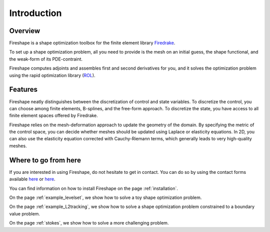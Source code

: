 Introduction
============

Overview
^^^^^^^^
Fireshape is a shape optimization toolbox for the finite
element library `Firedrake <https://www.firedrakeproject.org/>`_.

To set up a shape optimization problem, all you need to
provide is the mesh on an initial guess,
the shape functional, and the weak-form of its PDE-contraint.

Fireshape computes adjoints and assembles first and
second derivatives for you, and it solves the optimization
problem using the rapid optimization library (`ROL <https://trilinos.org/packages/rol/>`_).

Features
^^^^^^^^
Fireshape neatly distinguishes between the discretization
of control and state variables.
To discretize the control, you can choose among finite elements,
B-splines, and the free-form approach.
To discretize the state, you have access to all finite element
spaces offered by Firedrake.


Fireshape relies on the mesh-deformation approach to update the
geometry of the domain. By specifying the metric of the control
space, you can decide whether meshes should be updated using
Laplace or elasticity equations. In 2D, you can also use the elasticity
equation corrected with Cauchy-Riemann terms, which generally leads
to very high-quality meshes.

Where to go from here
^^^^^^^^^^^^^^^^^^^^^
If you are interested in using Fireshape, do not hesitate to get in
contact. You can do so by using the contact forms available
`here <https://www.maths.ox.ac.uk/people/alberto.paganini/contact>`__
or `here <https://www.maths.ox.ac.uk/people/florian.wechsung/contact>`__.

You can find information on how to install Fireshape on the page :ref:`installation`.

On the page :ref:`example_levelset`, we show how to solve a toy shape optimization problem.

On the page :ref:`example_L2tracking`, we show how to solve a shape optimization problem
constrained to a boundary value problem.

On the page :ref:`stokes`, we show how to solve a more challenging problem.
